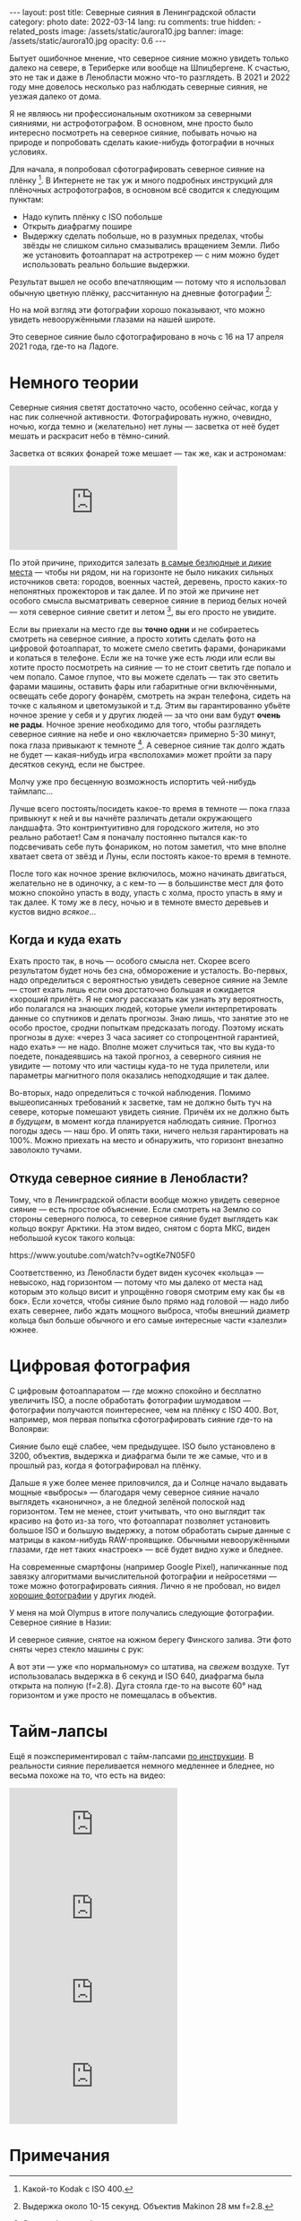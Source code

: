 #+BEGIN_EXPORT html
---
layout: post
title: Северные сияния в Ленинградской области
category: photo
date: 2022-03-14
lang: ru
comments: true
hidden:
  - related_posts
image: /assets/static/aurora10.jpg
banner:
  image: /assets/static/aurora10.jpg
  opacity: 0.6
---
#+END_EXPORT

Бытует ошибочное мнение, что северное сияние можно увидеть только далеко на
севере, в Териберке или вообще на Шпицбергене. К счастью, это не так и даже в
Ленобласти можно что-то разглядеть. В 2021 и 2022 году мне довелось несколько
раз наблюдать северные сияния, не уезжая далеко от дома.

Я не являюсь ни профессиональным охотником за северными сияниями, ни
астрофотографом. В основном, мне просто было интересно посмотреть на северное
сияние, побывать ночью на природе и попробовать сделать какие-нибудь
фотографии в ночных условиях.

Для начала, я попробовал сфотографировать северное сияние на
плёнку [fn:film]. В Интернете не так уж и много подробных инструкций для
плёночных астрофотографов, в основном всё сводится к следующим пунктам:
- Надо купить плёнку с ISO побольше
- Открыть диафрагму пошире
- Выдержку сделать побольше, но в разумных пределах, чтобы звёзды не слишком
  сильно смазывались вращением Земли. Либо же установить фотоаппарат на
  астротрекер — с ним можно будет использовать реально большие выдержки.

Результат вышел не особо впечатляющим — потому что я использовал обычную
цветную плёнку, рассчитанную на дневные фотографии [fn:shutter]:

#+ATTR_HTML: :alt Northen lights on film at Ladoga lake :align center
[[file:ladoga1.jpg]]

#+ATTR_HTML: :alt Northen lights on film at Ladoga lake :align center
[[file:ladoga2.jpg]]

#+ATTR_HTML: :alt Northen lights on film at Ladoga lake :align center
[[file:ladoga3.jpg]]

#+ATTR_HTML: :alt Northen lights on film at Ladoga lake :align center
[[file:ladoga4.jpg]]

Но на мой взгляд эти фотографии хорошо показывают, что можно увидеть
невооружёнными глазами на нашей широте.

Это северное сияние было сфотографировано в ночь с 16 на 17 апреля 2021 года,
где-то на Ладоге.

* Немного теории

Северные сияния светят достаточно часто, особенно сейчас, когда у нас пик
солнечной активности. Фотографировать нужно, очевидно, ночью, когда темно и
(желательно) нет луны — засветка от неё будет мешать и раскрасит небо в
тёмно-синий.

Засветка от всяких фонарей тоже мешает — так же, как и астрономам:

#+begin_export html
<iframe class="video-container"
    src="https://www.youtube-nocookie.com/embed/iCHUHcU3Jmk?si=SPXa_B9aQpBcpDId"
    title="YouTube video player" frameborder="0"
    allow="accelerometer; autoplay; clipboard-write; encrypted-media; gyroscope; picture-in-picture; web-share"
    referrerpolicy="strict-origin-when-cross-origin" allowfullscreen></iframe>
<br/>
#+end_export

По этой причине, приходится залезать [[https://www.lightpollutionmap.info][в самые безлюдные и дикие места]] — чтобы
ни рядом, ни на горизонте не было никаких сильных источников света: городов,
военных частей, деревень, просто каких-то непонятных прожекторов и так
далее. И по этой же причине нет особого смысла высматривать северное сияние в
период белых ночей — хотя северное сияние светит и летом [fn:solar_wind], вы
его просто не увидите.

Если вы приехали на место где вы *точно одни* и не собираетесь смотреть на
северное сияние, а просто хотить сделать фото на цифровой фотоаппарат, то
можете смело светить фарами, фонариками и копаться в телефоне. Если же на
точке уже есть люди или если вы хотите просто посмотреть на сияние — то не
стоит светить где попало и чем попало. Самое глупое, что вы можете сделать —
так это светить фарами машины, оставить фары или габаритные огни включёнными,
освещать себе дорогу фонарём, смотреть на экран телефона, сидеть на точке с
кальяном и цветомузыкой и т.д. Этим вы гарантированно убьёте ночное зрение у
себя и у других людей — за что они вам будут *очень не рады*. Ночное зрение
необходимо для того, чтобы разглядеть северное сияние на небе и оно
«включается» примерно 5-30 минут, пока глаза привыкают к
темноте [fn:night_vision]. А северное сияние так долго ждать не будет —
какая-нибудь игра «всполохами» может пройти за пару десятков секунд, если не
быстрее.

Молчу уже про бесценную возможность испортить чей-нибудь таймлапс...

Лучше всего постоять/посидеть какое-то время в темноте — пока глаза привыкнут
к ней и вы начнёте различать детали окружающего ландшафта. Это контринтуитивно
для городского жителя, но это реально работает!  Сам я поначалу постоянно
пытался как-то подсвечивать себе путь фонариком, но потом заметил, что мне
вполне хватает света от звёзд и Луны, если постоять какое-то время в темноте.

После того как ночное зрение включилось, можно начинать двигаться, желательно
не в одиночку, а с кем-то — в большинстве мест для фото можно спокойно упасть
в воду, упасть с холма, просто упасть в яму и так далее. К тому же в лесу,
ночью и в темноте вместо деревьев и кустов видно /всякое/...

** Когда и куда ехать

Ехать просто так, в ночь — особого смысла нет. Скорее всего результатом будет
ночь без сна, обморожение и усталость. Во-первых, надо определиться с
вероятностью увидеть северное сияние на Земле — стоит ехать лишь если она
достаточно большая и ожидается «хороший прилёт». Я не смогу рассказать как
узнать эту вероятность, ибо полагался на знающих людей, которые умели
интерпретировать данные со спутников и делать прогнозы. Знаю лишь, что занятие
это не особо простое, сродни попыткам предсказать погоду. Поэтому искать
прогнозы в духе: «через 3 часа засияет со стопроцентной гарантией, надо ехать»
— не надо. Вполне может случиться так, что вы куда-то поедете, понадеявшись на
такой прогноз, а северного сияния не увидите — потому что или частицы куда-то
не туда прилетели, или параметры магнитного поля оказались неподходящие и так
далее.

Во-вторых, надо определиться с точкой наблюдения. Помимо вышеописанных
требований к засветке, там не должно быть туч на севере, которые помешают
увидеть сияние. Причём их не должно быть /в будущем/, в момент когда планируется
наблюдать сияние. Прогноз погоды здесь — наш бро. И опять таки, ничего нельзя
гарантировать на 100%. Можно приехать на место и обнаружить, что горизонт
внезапно заволокло тучами.

** Откуда северное сияние в Ленобласти?

Тому, что в Ленинградской области вообще можно увидеть северное сияние — есть
простое объяснение. Если смотреть на Землю со стороны северного полюса, то
северное сияние будет выглядеть как кольцо вокруг Арктики. На этом видео,
снятом с борта МКС, виден небольшой кусок такого кольца:

#+begin_export html
https://www.youtube.com/watch?v=ogtKe7N05F0
#+end_export

Соответственно, из Ленобласти будет виден кусочек «кольца» — невысоко, над
горизонтом — потому что мы далеко от места над которым это кольцо висит и
упрощённо говоря смотрим ему как бы «в бок». Если хочется, чтобы сияние было
прямо над головой — надо либо ехать севернее, либо ждать мощного выброса,
чтобы внешний диаметр кольца был больше обычного и его самые интересные части
«залезли» южнее.

* Цифровая фотография

С цифровым фотоаппаратом — где можно спокойно и бесплатно увеличить ISO, а
после обработать фотографии шумодавом — фотографии получаются поинтереснее,
чем на плёнку с ISO 400. Вот, например, моя первая попытка сфотографировать
сияние где-то на Волоярви:

#+ATTR_HTML: :alt Northen lights at Voloyarvi :align center
[[file:volo1.jpg]]

#+ATTR_HTML: :alt Northen lights at Voloyarvi :align center
[[file:volo2.jpg]]

#+ATTR_HTML: :alt Northen lights at Voloyarvi :align center
[[file:volo3.jpg]]

Сияние было ещё слабее, чем предыдущее. ISO было установлено в 3200, объектив,
выдержка и диафрагма были те же самые, что и в прошлый раз, когда я
фотографировал на плёнку.

Дальше я уже более менее приловчился, да и Солнце начало выдавать мощные
«выбросы» — благодаря чему северное сияние начало выглядеть «канонично», а не
бледной зелёной полоской над горизонтом. Тем не менее, стоит учитывать, что
оно выглядит так красиво на фото из-за того, что фотоаппарат позволяет
установить большое ISO и большую выдержку, а потом обработать сырые данные с
матрицы в каком-нибудь RAW-проявщике. Обычными невооружёнными глазами, где нет
таких «настроек» — всё будет видно хуже и бледнее.

На современные смартфоны (например Google Pixel), напичканные под завязку
алгоритмами вычислительной фотографии и нейросетями — тоже можно
фотографировать сияния. Лично я не пробовал, но видел [[https://www.instagram.com/p/CoHUaqFIzKy/][хорошие фотографии]] у
других людей.

У меня на мой Olympus в итоге получались следующие фотографии. Северное сияние
в Назии:

#+ATTR_HTML: :alt Northen lights at Nasia :align center
[[file:aurora1.jpg]]

#+ATTR_HTML: :alt Northen lights at Nasia :align center
[[file:aurora2.jpg]]

#+ATTR_HTML: :alt Northen lights at Nasia :align center
[[file:aurora3.jpg]]

#+ATTR_HTML: :alt Northen lights at Nasia :align center
[[file:aurora4.jpg]]

#+ATTR_HTML: :alt Northen lights at Nasia :align center
[[file:aurora5.jpg]]

#+ATTR_HTML: :alt Northen lights at Nasia :align center
[[file:aurora6.jpg]]

И северное сияние, снятое на южном берегу Финского залива. Эти фото сняты
через стекло машины с рук:

#+ATTR_HTML: :alt Northen lights at Gulf of Finland :align center
[[file:aurora7.jpg]]

#+ATTR_HTML: :alt Northen lights at Gulf of Finland :align center
[[file:aurora8.jpg]]

#+ATTR_HTML: :alt Northen lights at Gulf of Finland :align center
[[file:aurora9.jpg]]

А вот эти — уже «по нормальному» со штатива, на /свежем/ воздухе. Тут
использовалась выдержка в 6 секунд и ISO 640, диафрагма была открыта на полную
(f=2.8). Дуга стояла где-то на высоте 60° над горизонтом и уже просто не
помещалась в объектив.

#+ATTR_HTML: :alt Northen lights at Gulf of Finland :align center
[[file:aurora10.jpg]]

#+ATTR_HTML: :alt Northen lights at Gulf of Finland :align center
[[file:aurora11.jpg]]

#+ATTR_HTML: :alt Northen lights at Gulf of Finland :align center
[[file:aurora12.jpg]]

* Тайм-лапсы

Ещё я поэкспериментировал с тайм-лапсами [[https://eugene-andrienko.com/photo/2022/01/16/timelapse-on-olympus][по инструкции]]. В реальности сияние
переливается немного медленнее и бледнее, но весьма похоже на то, что есть на
видео:

#+begin_export html
<iframe class="video-container"
    src="https://www.youtube-nocookie.com/embed/45TTpScYtJg?si=nxNCIzXZhGxZxIzk"
    title="YouTube video player" frameborder="0"
    allow="accelerometer; autoplay; clipboard-write; encrypted-media; gyroscope; picture-in-picture; web-share"
    referrerpolicy="strict-origin-when-cross-origin" allowfullscreen></iframe>
<br/>
#+end_export

#+begin_export html
<iframe class="video-container"
    src="https://www.youtube-nocookie.com/embed/L9Pp35BSYl0?si=dqiML40-XDHimQKx"
    title="YouTube video player" frameborder="0"
    allow="accelerometer; autoplay; clipboard-write; encrypted-media; gyroscope; picture-in-picture; web-share"
    referrerpolicy="strict-origin-when-cross-origin" allowfullscreen></iframe>
<br/>
#+end_export

#+begin_export html
<iframe class="video-container"
    src="https://www.youtube-nocookie.com/embed/E_9f0Lj62RU?si=82wV11YYnd9s18aJ"
    title="YouTube video player" frameborder="0"
    allow="accelerometer; autoplay; clipboard-write; encrypted-media; gyroscope; picture-in-picture; web-share"
    referrerpolicy="strict-origin-when-cross-origin" allowfullscreen></iframe>
<br/>
#+end_export

#+begin_export html
<iframe class="video-container"
    src="https://www.youtube-nocookie.com/embed/tELZvA5mvrY?si=3GBkQDe7ialDBnzy"
    title="YouTube video player" frameborder="0"
    allow="accelerometer; autoplay; clipboard-write; encrypted-media; gyroscope; picture-in-picture; web-share"
    referrerpolicy="strict-origin-when-cross-origin" allowfullscreen></iframe>
<br/>
#+end_export

* Примечания

[fn:film] Какой-то Kodak с ISO 400.

[fn:shutter] Выдержка около 10-15 секунд. Объектив Makinon 28 мм f=2.8.

[fn:solar_wind] Солнце будет выбрасывать заряженные частицы, которые
«зажигают» северное (и южное!) сияния в атмосфере Земли — независимо от
времени года на этой самой Земле.

[fn:night_vision] Для [[https://en.wikipedia.org/wiki/Scotopic_vision][ночного зрения]] в сетчатке наших глаз используется
отдельный тип фоторецепторов, называемый «палочками». Тогда как для
общеупотребительного [[https://en.wikipedia.org/wiki/Photopic_vision][дневного зрения]] используются фоторецепторы под названием
«колбочки». Таким образом, пока мы светим фонарём или смотрим в экран телефона
— у нас работают колбочки и включено дневное зрение. Чтобы переключиться на
ночное зрение, нужно оказаться в темноте, без ярких источников света, и
подождать какое-то время.
